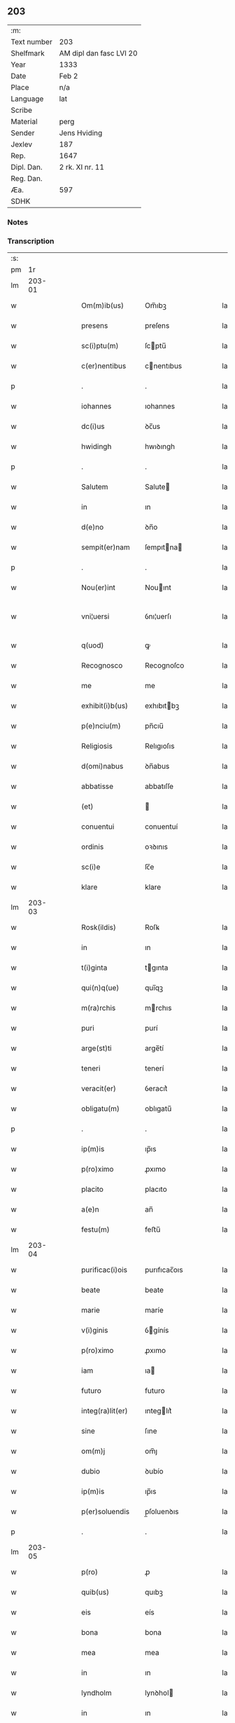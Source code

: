 ** 203
| :m:         |                         |
| Text number | 203                     |
| Shelfmark   | AM dipl dan fasc LVI 20 |
| Year        | 1333                    |
| Date        | Feb 2                   |
| Place       | n/a                     |
| Language    | lat                     |
| Scribe      |                         |
| Material    | perg                    |
| Sender      | Jens Hviding            |
| Jexlev      | 187                     |
| Rep.        | 1647                    |
| Dipl. Dan.  | 2 rk. XI nr. 11         |
| Reg. Dan.   |                         |
| Æa.         | 597                     |
| SDHK        |                         |

*** Notes


*** Transcription
| :s: |        |   |   |   |   |                  |               |   |   |   |   |     |   |   |   |               |
| pm  |     1r |   |   |   |   |                  |               |   |   |   |   |     |   |   |   |               |
| lm  | 203-01 |   |   |   |   |                  |               |   |   |   |   |     |   |   |   |               |
| w   |        |   |   |   |   | Om(m)ib(us)      | Om̅ıbꝫ         |   |   |   |   | lat |   |   |   |        203-01 |
| w   |        |   |   |   |   | presens          | preſens       |   |   |   |   | lat |   |   |   |        203-01 |
| w   |        |   |   |   |   | sc(i)ptu(m)      | ſcptu̅        |   |   |   |   | lat |   |   |   |        203-01 |
| w   |        |   |   |   |   | c(er)nentibus    | cnentıbus    |   |   |   |   | lat |   |   |   |        203-01 |
| p   |        |   |   |   |   | .                | .             |   |   |   |   | lat |   |   |   |        203-01 |
| w   |        |   |   |   |   | iohannes         | ıohannes      |   |   |   |   | lat |   |   |   |        203-01 |
| w   |        |   |   |   |   | dc(i)us          | ꝺc̅us          |   |   |   |   | lat |   |   |   |        203-01 |
| w   |        |   |   |   |   | hwidingh         | hwıꝺıngh      |   |   |   |   | lat |   |   |   |        203-01 |
| p   |        |   |   |   |   | .                | .             |   |   |   |   | lat |   |   |   |        203-01 |
| w   |        |   |   |   |   | Salutem          | Salute       |   |   |   |   | lat |   |   |   |        203-01 |
| w   |        |   |   |   |   | in               | ın            |   |   |   |   | lat |   |   |   |        203-01 |
| w   |        |   |   |   |   | d(e)no           | ꝺn̅o           |   |   |   |   | lat |   |   |   |        203-01 |
| w   |        |   |   |   |   | sempit(er)nam    | ſempıtna    |   |   |   |   | lat |   |   |   |        203-01 |
| p   |        |   |   |   |   | .                | .             |   |   |   |   | lat |   |   |   |        203-01 |
| w   |        |   |   |   |   | Nou(er)int       | Nouınt       |   |   |   |   | lat |   |   |   |        203-01 |
| w   |        |   |   |   |   | vni¦uersi        | ỽnı¦uerſı     |   |   |   |   | lat |   |   |   | 203-01—203-02 |
| w   |        |   |   |   |   | q(uod)           | ꝙ             |   |   |   |   | lat |   |   |   |        203-02 |
| w   |        |   |   |   |   | Recognosco       | Recognoſco    |   |   |   |   | lat |   |   |   |        203-02 |
| w   |        |   |   |   |   | me               | me            |   |   |   |   | lat |   |   |   |        203-02 |
| w   |        |   |   |   |   | exhibit(i)b(us)  | exhıbıtbꝫ    |   |   |   |   | lat |   |   |   |        203-02 |
| w   |        |   |   |   |   | p(e)nciu(m)      | pn̅cıu̅         |   |   |   |   | lat |   |   |   |        203-02 |
| w   |        |   |   |   |   | Religiosis       | Relıgıoſıs    |   |   |   |   | lat |   |   |   |        203-02 |
| w   |        |   |   |   |   | d(omi)nabus      | ꝺn̅abus        |   |   |   |   | lat |   |   |   |        203-02 |
| w   |        |   |   |   |   | abbatisse        | abbatıſſe     |   |   |   |   | lat |   |   |   |        203-02 |
| w   |        |   |   |   |   | (et)             |              |   |   |   |   | lat |   |   |   |        203-02 |
| w   |        |   |   |   |   | conuentui        | conuentuí     |   |   |   |   | lat |   |   |   |        203-02 |
| w   |        |   |   |   |   | ordinis          | oꝛꝺınıs       |   |   |   |   | lat |   |   |   |        203-02 |
| w   |        |   |   |   |   | sc(i)e           | ſc̅e           |   |   |   |   | lat |   |   |   |        203-02 |
| w   |        |   |   |   |   | klare            | klare         |   |   |   |   | lat |   |   |   |        203-02 |
| lm  | 203-03 |   |   |   |   |                  |               |   |   |   |   |     |   |   |   |               |
| w   |        |   |   |   |   | Rosk(ildis)      | Roſꝃ          |   |   |   |   | lat |   |   |   |        203-03 |
| w   |        |   |   |   |   | in               | ın            |   |   |   |   | lat |   |   |   |        203-03 |
| w   |        |   |   |   |   | t(i)ginta        | tgınta       |   |   |   |   | lat |   |   |   |        203-03 |
| w   |        |   |   |   |   | qui(n)q(ue)      | quı̅qꝫ         |   |   |   |   | lat |   |   |   |        203-03 |
| w   |        |   |   |   |   | m(ra)rchis       | mrchıs       |   |   |   |   | lat |   |   |   |        203-03 |
| w   |        |   |   |   |   | puri             | purí          |   |   |   |   | lat |   |   |   |        203-03 |
| w   |        |   |   |   |   | arge(st)ti       | arge̅tí        |   |   |   |   | lat |   |   |   |        203-03 |
| w   |        |   |   |   |   | teneri           | tenerí        |   |   |   |   | lat |   |   |   |        203-03 |
| w   |        |   |   |   |   | veracit(er)      | ỽeracıt͛       |   |   |   |   | lat |   |   |   |        203-03 |
| w   |        |   |   |   |   | obligatu(m)      | oblıgatu̅      |   |   |   |   | lat |   |   |   |        203-03 |
| p   |        |   |   |   |   | .                | .             |   |   |   |   | lat |   |   |   |        203-03 |
| w   |        |   |   |   |   | ip(m)is          | ıp̅ıs          |   |   |   |   | lat |   |   |   |        203-03 |
| w   |        |   |   |   |   | p(ro)ximo        | ꝓxımo         |   |   |   |   | lat |   |   |   |        203-03 |
| w   |        |   |   |   |   | placito          | placıto       |   |   |   |   | lat |   |   |   |        203-03 |
| w   |        |   |   |   |   | a(e)n            | an̅            |   |   |   |   | lat |   |   |   |        203-03 |
| w   |        |   |   |   |   | festu(m)         | feﬅu̅          |   |   |   |   | lat |   |   |   |        203-03 |
| lm  | 203-04 |   |   |   |   |                  |               |   |   |   |   |     |   |   |   |               |
| w   |        |   |   |   |   | purificac(i)ois  | purıfıcac̅oıs  |   |   |   |   | lat |   |   |   |        203-04 |
| w   |        |   |   |   |   | beate            | beate         |   |   |   |   | lat |   |   |   |        203-04 |
| w   |        |   |   |   |   | marie            | maríe         |   |   |   |   | lat |   |   |   |        203-04 |
| w   |        |   |   |   |   | v(i)ginis        | ỽgínís       |   |   |   |   | lat |   |   |   |        203-04 |
| w   |        |   |   |   |   | p(ro)ximo        | ꝓxımo         |   |   |   |   | lat |   |   |   |        203-04 |
| w   |        |   |   |   |   | iam              | ıa           |   |   |   |   | lat |   |   |   |        203-04 |
| w   |        |   |   |   |   | futuro           | futuro        |   |   |   |   | lat |   |   |   |        203-04 |
| w   |        |   |   |   |   | integ(ra)lit(er) | ınteglıt͛     |   |   |   |   | lat |   |   |   |        203-04 |
| w   |        |   |   |   |   | sine             | ſıne          |   |   |   |   | lat |   |   |   |        203-04 |
| w   |        |   |   |   |   | om(m)j           | om̅ȷ           |   |   |   |   | lat |   |   |   |        203-04 |
| w   |        |   |   |   |   | dubio            | ꝺubío         |   |   |   |   | lat |   |   |   |        203-04 |
| w   |        |   |   |   |   | ip(m)is          | ıp̅ıs          |   |   |   |   | lat |   |   |   |        203-04 |
| w   |        |   |   |   |   | p(er)soluendis   | p̲ſoluenꝺıs    |   |   |   |   | lat |   |   |   |        203-04 |
| p   |        |   |   |   |   | .                | .             |   |   |   |   | lat |   |   |   |        203-04 |
| lm  | 203-05 |   |   |   |   |                  |               |   |   |   |   |     |   |   |   |               |
| w   |        |   |   |   |   | p(ro)            | ꝓ             |   |   |   |   | lat |   |   |   |        203-05 |
| w   |        |   |   |   |   | quib(us)         | quıbꝫ         |   |   |   |   | lat |   |   |   |        203-05 |
| w   |        |   |   |   |   | eis              | eís           |   |   |   |   | lat |   |   |   |        203-05 |
| w   |        |   |   |   |   | bona             | bona          |   |   |   |   | lat |   |   |   |        203-05 |
| w   |        |   |   |   |   | mea              | mea           |   |   |   |   | lat |   |   |   |        203-05 |
| w   |        |   |   |   |   | in               | ın            |   |   |   |   | lat |   |   |   |        203-05 |
| w   |        |   |   |   |   | lyndholm         | lynꝺhol      |   |   |   |   | lat |   |   |   |        203-05 |
| w   |        |   |   |   |   | in               | ın            |   |   |   |   | lat |   |   |   |        203-05 |
| w   |        |   |   |   |   | walbush(et)(er)  | walbuſh     |   |   |   |   | lat |   |   |   |        203-05 |
| w   |        |   |   |   |   | mobilia          | mobılıa       |   |   |   |   | lat |   |   |   |        203-05 |
| w   |        |   |   |   |   | (et)             |              |   |   |   |   | lat |   |   |   |        203-05 |
| w   |        |   |   |   |   | immobilia        | ímmobılía     |   |   |   |   | lat |   |   |   |        203-05 |
| w   |        |   |   |   |   | cu(m)            | cu̅            |   |   |   |   | lat |   |   |   |        203-05 |
| w   |        |   |   |   |   | siluis           | ſıluıs        |   |   |   |   | lat |   |   |   |        203-05 |
| w   |        |   |   |   |   | agris            | agrís         |   |   |   |   | lat |   |   |   |        203-05 |
| w   |        |   |   |   |   | pratis           | pratıs        |   |   |   |   | lat |   |   |   |        203-05 |
| w   |        |   |   |   |   | pascuis          | paſcuıs       |   |   |   |   | lat |   |   |   |        203-05 |
| lm  | 203-06 |   |   |   |   |                  |               |   |   |   |   |     |   |   |   |               |
| w   |        |   |   |   |   | pomeriis         | pomeríís      |   |   |   |   | lat |   |   |   |        203-06 |
| w   |        |   |   |   |   | (et)             |              |   |   |   |   | lat |   |   |   |        203-06 |
| w   |        |   |   |   |   | piscaturis       | pıſcaturıs    |   |   |   |   | lat |   |   |   |        203-06 |
| w   |        |   |   |   |   | Ceteris q(ue)    | Ceterıs qꝫ    |   |   |   |   | lat |   |   |   |        203-06 |
| w   |        |   |   |   |   | aliis            | alııs         |   |   |   |   | lat |   |   |   |        203-06 |
| w   |        |   |   |   |   | que              | que           |   |   |   |   | lat |   |   |   |        203-06 |
| w   |        |   |   |   |   | ad               | aꝺ            |   |   |   |   | lat |   |   |   |        203-06 |
| w   |        |   |   |   |   | me               | me            |   |   |   |   | lat |   |   |   |        203-06 |
| w   |        |   |   |   |   | p(er)tin(er)e    | p̲tın͛e         |   |   |   |   | lat |   |   |   |        203-06 |
| w   |        |   |   |   |   | dignoscu(m)t(ur) | ꝺıgnoſcu̅t᷑     |   |   |   |   | lat |   |   |   |        203-06 |
| p   |        |   |   |   |   | .                | .             |   |   |   |   | lat |   |   |   |        203-06 |
| w   |        |   |   |   |   | inpignero        | ınpıgnero     |   |   |   |   | lat |   |   |   |        203-06 |
| w   |        |   |   |   |   | p(er)            | p̲             |   |   |   |   | lat |   |   |   |        203-06 |
| w   |        |   |   |   |   | presentes        | preſentes     |   |   |   |   | lat |   |   |   |        203-06 |
| p   |        |   |   |   |   | .                | .             |   |   |   |   | lat |   |   |   |        203-06 |
| lm  | 203-07 |   |   |   |   |                  |               |   |   |   |   |     |   |   |   |               |
| w   |        |   |   |   |   | si               | ſı            |   |   |   |   | lat |   |   |   |        203-07 |
| w   |        |   |   |   |   | autem            | aute         |   |   |   |   | lat |   |   |   |        203-07 |
| w   |        |   |   |   |   | in               | ın            |   |   |   |   | lat |   |   |   |        203-07 |
| w   |        |   |   |   |   | t(er)mino        | tmíno        |   |   |   |   | lat |   |   |   |        203-07 |
| w   |        |   |   |   |   | soluc(i)onis     | ſoluc̅onıs     |   |   |   |   | lat |   |   |   |        203-07 |
| w   |        |   |   |   |   | in               | ın            |   |   |   |   | lat |   |   |   |        203-07 |
| w   |        |   |   |   |   | soluende         | ſoluenꝺe      |   |   |   |   | lat |   |   |   |        203-07 |
| w   |        |   |   |   |   | defecero         | ꝺefecero      |   |   |   |   | lat |   |   |   |        203-07 |
| w   |        |   |   |   |   | ip(m)e           | ıp̅e           |   |   |   |   | lat |   |   |   |        203-07 |
| w   |        |   |   |   |   | d(e)ne           | ꝺn̅e           |   |   |   |   | lat |   |   |   |        203-07 |
| w   |        |   |   |   |   | Reddit(us)       | Reꝺꝺıt᷒        |   |   |   |   | lat |   |   |   |        203-07 |
| w   |        |   |   |   |   | d(i)c(t)or(um)   | ꝺc̅oꝝ          |   |   |   |   | lat |   |   |   |        203-07 |
| w   |        |   |   |   |   | bonor(um)        | bonoꝝ         |   |   |   |   | lat |   |   |   |        203-07 |
| w   |        |   |   |   |   | annuatim         | annuatı      |   |   |   |   | lat |   |   |   |        203-07 |
| w   |        |   |   |   |   | leue(st)t        | leue̅t         |   |   |   |   | lat |   |   |   |        203-07 |
| lm  | 203-08 |   |   |   |   |                  |               |   |   |   |   |     |   |   |   |               |
| w   |        |   |   |   |   | in               | ın            |   |   |   |   | lat |   |   |   |        203-08 |
| w   |        |   |   |   |   | festo            | feﬅo          |   |   |   |   | lat |   |   |   |        203-08 |
| w   |        |   |   |   |   | bt(i)j           | bt̅ȷ           |   |   |   |   | lat |   |   |   |        203-08 |
| w   |        |   |   |   |   | michaelis        | mıchaelıs     |   |   |   |   | lat |   |   |   |        203-08 |
| p   |        |   |   |   |   | .                | .             |   |   |   |   | lat |   |   |   |        203-08 |
| w   |        |   |   |   |   | quousq(ue)       | quouſqꝫ       |   |   |   |   | lat |   |   |   |        203-08 |
| w   |        |   |   |   |   | d(i)c(tu)m       | ꝺc̅           |   |   |   |   | lat |   |   |   |        203-08 |
| w   |        |   |   |   |   | argentu(m)       | argentu̅       |   |   |   |   | lat |   |   |   |        203-08 |
| w   |        |   |   |   |   | eis              | eís           |   |   |   |   | lat |   |   |   |        203-08 |
| w   |        |   |   |   |   | p(er)            | p̲             |   |   |   |   | lat |   |   |   |        203-08 |
| w   |        |   |   |   |   | me               | me            |   |   |   |   | lat |   |   |   |        203-08 |
| w   |        |   |   |   |   | integ(ra)lit(er) | ınteglıt    |   |   |   |   | lat |   |   |   |        203-08 |
| w   |        |   |   |   |   | fu(er)it         | fuıt         |   |   |   |   | lat |   |   |   |        203-08 |
| w   |        |   |   |   |   | p(er)solutu(m)/. | p̲ſolutu̅/.     |   |   |   |   | lat |   |   |   |        203-08 |
| p   |        |   |   |   |   | .                | .             |   |   |   |   | lat |   |   |   |        203-08 |
| w   |        |   |   |   |   | in               | ın            |   |   |   |   | lat |   |   |   |        203-08 |
| w   |        |   |   |   |   | sortem           | ſoꝛte        |   |   |   |   | lat |   |   |   |        203-08 |
| w   |        |   |   |   |   | p(er)ncipa¦lis   | pncıpa¦lıs   |   |   |   |   | lat |   |   |   | 203-08—203-09 |
| w   |        |   |   |   |   | debitj           | ꝺebıt        |   |   |   |   | lat |   |   |   |        203-09 |
| w   |        |   |   |   |   | m(e)nme          | mn̅me          |   |   |   |   | lat |   |   |   |        203-09 |
| w   |        |   |   |   |   | (con)puta(m)dos  | ꝯputa̅ꝺos      |   |   |   |   | lat |   |   |   |        203-09 |
| p   |        |   |   |   |   | .                | .             |   |   |   |   | lat |   |   |   |        203-09 |
| w   |        |   |   |   |   | in               | ın            |   |   |   |   | lat |   |   |   |        203-09 |
| w   |        |   |   |   |   | cui(us)          | cuı᷒           |   |   |   |   | lat |   |   |   |        203-09 |
| w   |        |   |   |   |   | Rej              | Re           |   |   |   |   | lat |   |   |   |        203-09 |
| w   |        |   |   |   |   | testimoniu(m)    | teﬅímonıu̅     |   |   |   |   | lat |   |   |   |        203-09 |
| w   |        |   |   |   |   | sigillm(m)       | ſıgıll̅       |   |   |   |   | lat |   |   |   |        203-09 |
| w   |        |   |   |   |   | meu(m)           | meu̅           |   |   |   |   | lat |   |   |   |        203-09 |
| w   |        |   |   |   |   | p(e)ntib(us)     | pn̅tıbꝫ        |   |   |   |   | lat |   |   |   |        203-09 |
| w   |        |   |   |   |   | e(st)            | e̅             |   |   |   |   | lat |   |   |   |        203-09 |
| w   |        |   |   |   |   | appensum         | aenſu       |   |   |   |   | lat |   |   |   |        203-09 |
| p   |        |   |   |   |   | .                | .             |   |   |   |   | lat |   |   |   |        203-09 |
| w   |        |   |   |   |   | datu(m)          | ꝺatu̅          |   |   |   |   | lat |   |   |   |        203-09 |
| p   |        |   |   |   |   | .                | .             |   |   |   |   | lat |   |   |   |        203-09 |
| w   |        |   |   |   |   | Anno             | nno          |   |   |   |   | lat |   |   |   |        203-09 |
| lm  | 203-10 |   |   |   |   |                  |               |   |   |   |   |     |   |   |   |               |
| w   |        |   |   |   |   | dο(i)            | ꝺο           |   |   |   |   | lat |   |   |   |        203-10 |
| n   |        |   |   |   |   | m(o)             | ͦ             |   |   |   |   | lat |   |   |   |        203-10 |
| n   |        |   |   |   |   | cc(o)c           | ccͦc           |   |   |   |   | lat |   |   |   |        203-10 |
| n   |        |   |   |   |   | xxx(o)           | xxxͦ           |   |   |   |   | lat |   |   |   |        203-10 |
| w   |        |   |   |   |   | t(er)cio         | tcío         |   |   |   |   | lat |   |   |   |        203-10 |
| p   |        |   |   |   |   | .                | .             |   |   |   |   | lat |   |   |   |        203-10 |
| w   |        |   |   |   |   | in               | ın            |   |   |   |   | lat |   |   |   |        203-10 |
| w   |        |   |   |   |   | festo            | feﬅo          |   |   |   |   | lat |   |   |   |        203-10 |
| w   |        |   |   |   |   | purificac(i)onis | purıfıcac̅onıs |   |   |   |   | lat |   |   |   |        203-10 |
| w   |        |   |   |   |   | bt(i)e           | bt̅e           |   |   |   |   | lat |   |   |   |        203-10 |
| w   |        |   |   |   |   | marie            | maríe         |   |   |   |   | lat |   |   |   |        203-10 |
| w   |        |   |   |   |   | v(i)ginis        | ỽgınıs       |   |   |   |   | lat |   |   |   |        203-10 |
| w   |        |   |   |   |   | gl(m)ose         | gl̅oſe         |   |   |   |   | lat |   |   |   |        203-10 |
| :e: |        |   |   |   |   |                  |               |   |   |   |   |     |   |   |   |               |
